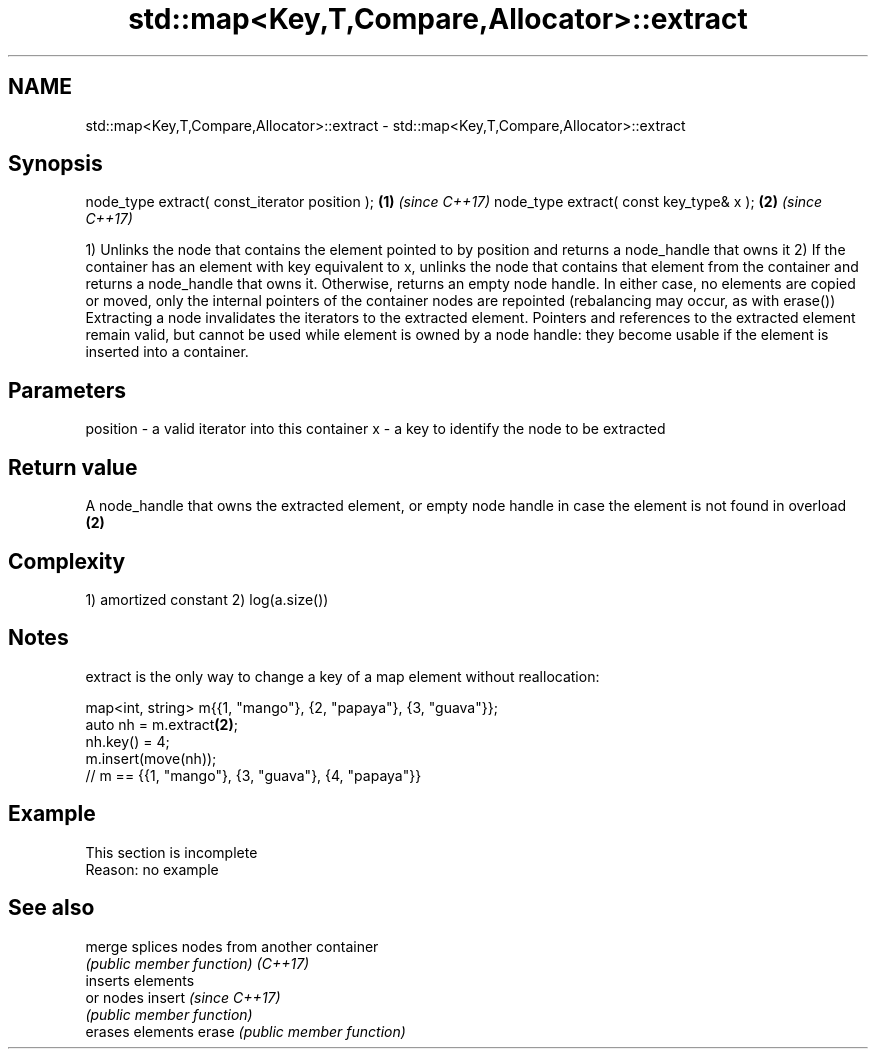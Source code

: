 .TH std::map<Key,T,Compare,Allocator>::extract 3 "2020.03.24" "http://cppreference.com" "C++ Standard Libary"
.SH NAME
std::map<Key,T,Compare,Allocator>::extract \- std::map<Key,T,Compare,Allocator>::extract

.SH Synopsis

node_type extract( const_iterator position ); \fB(1)\fP \fI(since C++17)\fP
node_type extract( const key_type& x );       \fB(2)\fP \fI(since C++17)\fP

1) Unlinks the node that contains the element pointed to by position and returns a node_handle that owns it
2) If the container has an element with key equivalent to x, unlinks the node that contains that element from the container and returns a node_handle that owns it. Otherwise, returns an empty node handle.
In either case, no elements are copied or moved, only the internal pointers of the container nodes are repointed (rebalancing may occur, as with erase())
Extracting a node invalidates the iterators to the extracted element. Pointers and references to the extracted element remain valid, but cannot be used while element is owned by a node handle: they become usable if the element is inserted into a container.

.SH Parameters


position - a valid iterator into this container
x        - a key to identify the node to be extracted


.SH Return value

A node_handle that owns the extracted element, or empty node handle in case the element is not found in overload \fB(2)\fP

.SH Complexity

1) amortized constant
2) log(a.size())

.SH Notes

extract is the only way to change a key of a map element without reallocation:

  map<int, string> m{{1, "mango"}, {2, "papaya"}, {3, "guava"}};
  auto nh = m.extract\fB(2)\fP;
  nh.key() = 4;
  m.insert(move(nh));
  // m == {{1, "mango"}, {3, "guava"}, {4, "papaya"}}


.SH Example


 This section is incomplete
 Reason: no example


.SH See also



merge   splices nodes from another container
        \fI(public member function)\fP
\fI(C++17)\fP
        inserts elements
        or nodes
insert  \fI(since C++17)\fP
        \fI(public member function)\fP
        erases elements
erase   \fI(public member function)\fP





